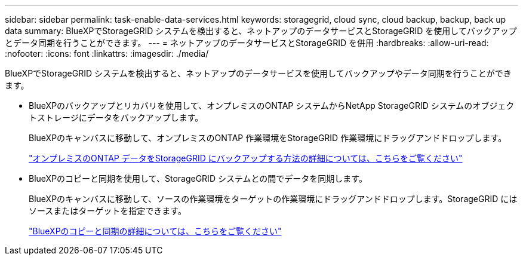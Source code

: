 ---
sidebar: sidebar 
permalink: task-enable-data-services.html 
keywords: storagegrid, cloud sync, cloud backup, backup, back up data 
summary: BlueXPでStorageGRID システムを検出すると、ネットアップのデータサービスとStorageGRID を使用してバックアップとデータ同期を行うことができます。 
---
= ネットアップのデータサービスとStorageGRID を併用
:hardbreaks:
:allow-uri-read: 
:nofooter: 
:icons: font
:linkattrs: 
:imagesdir: ./media/


[role="lead"]
BlueXPでStorageGRID システムを検出すると、ネットアップのデータサービスを使用してバックアップやデータ同期を行うことができます。

* BlueXPのバックアップとリカバリを使用して、オンプレミスのONTAP システムからNetApp StorageGRID システムのオブジェクトストレージにデータをバックアップします。
+
BlueXPのキャンバスに移動して、オンプレミスのONTAP 作業環境をStorageGRID 作業環境にドラッグアンドドロップします。

+
https://docs.netapp.com/us-en/cloud-manager-backup-restore/task-backup-onprem-private-cloud.html["オンプレミスのONTAP データをStorageGRID にバックアップする方法の詳細については、こちらをご覧ください"^]

* BlueXPのコピーと同期を使用して、StorageGRID システムとの間でデータを同期します。
+
BlueXPのキャンバスに移動して、ソースの作業環境をターゲットの作業環境にドラッグアンドドロップします。StorageGRID にはソースまたはターゲットを指定できます。

+
https://docs.netapp.com/us-en/cloud-manager-sync/index.html["BlueXPのコピーと同期の詳細については、こちらをご覧ください"^]


